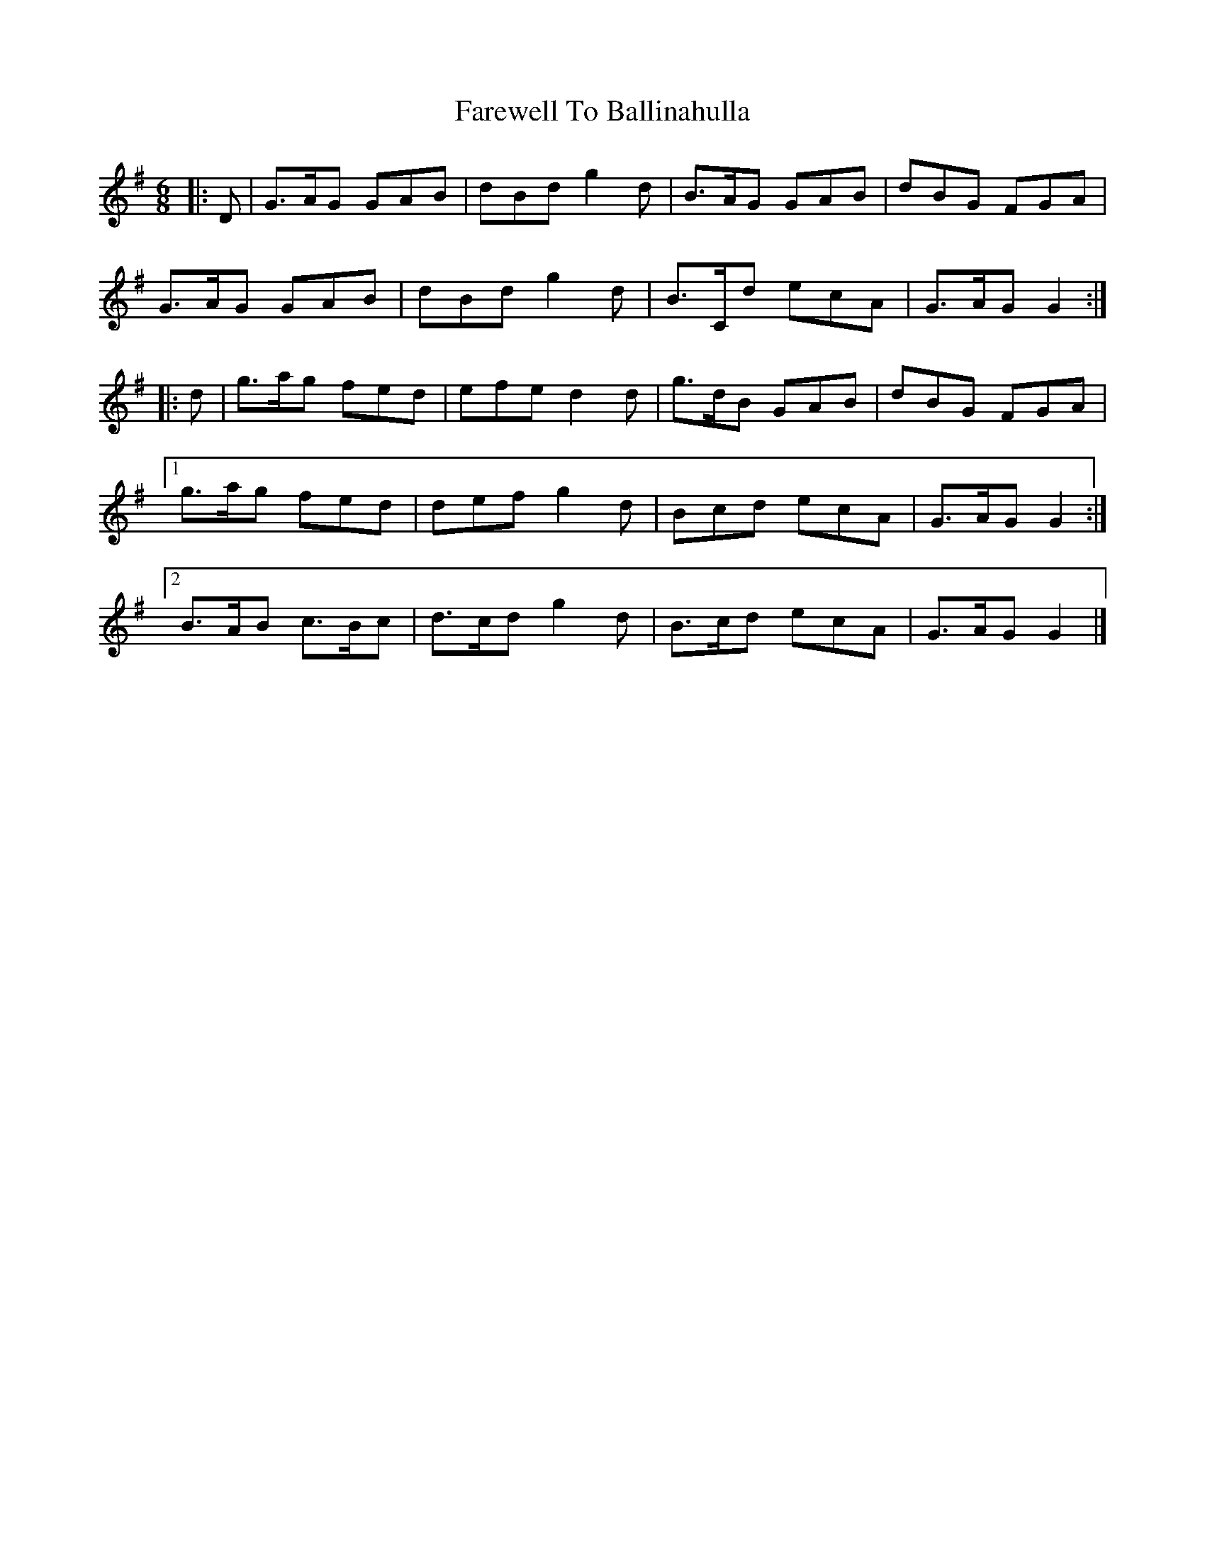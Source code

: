 X: 7
T: Farewell To Ballinahulla
Z: ceolachan
S: https://thesession.org/tunes/5984#setting17885
R: slide
M: 12/8
L: 1/8
K: Gmaj
R: jig
M: 6/8
|: D |G>AG GAB | dBd g2 d | B>AG GAB | dBG FGA |
G>AG GAB | dBd g2 d | B>Cd ecA | G>AG G2 :|
|: d |g>ag fed | efe d2 d | g>dB GAB | dBG FGA |
[1 g>ag fed | def g2 d | Bcd ecA | G>AG G2 :|
[2 B>AB c>Bc | d>cd g2 d | B>cd ecA | G>AG G2 |]
